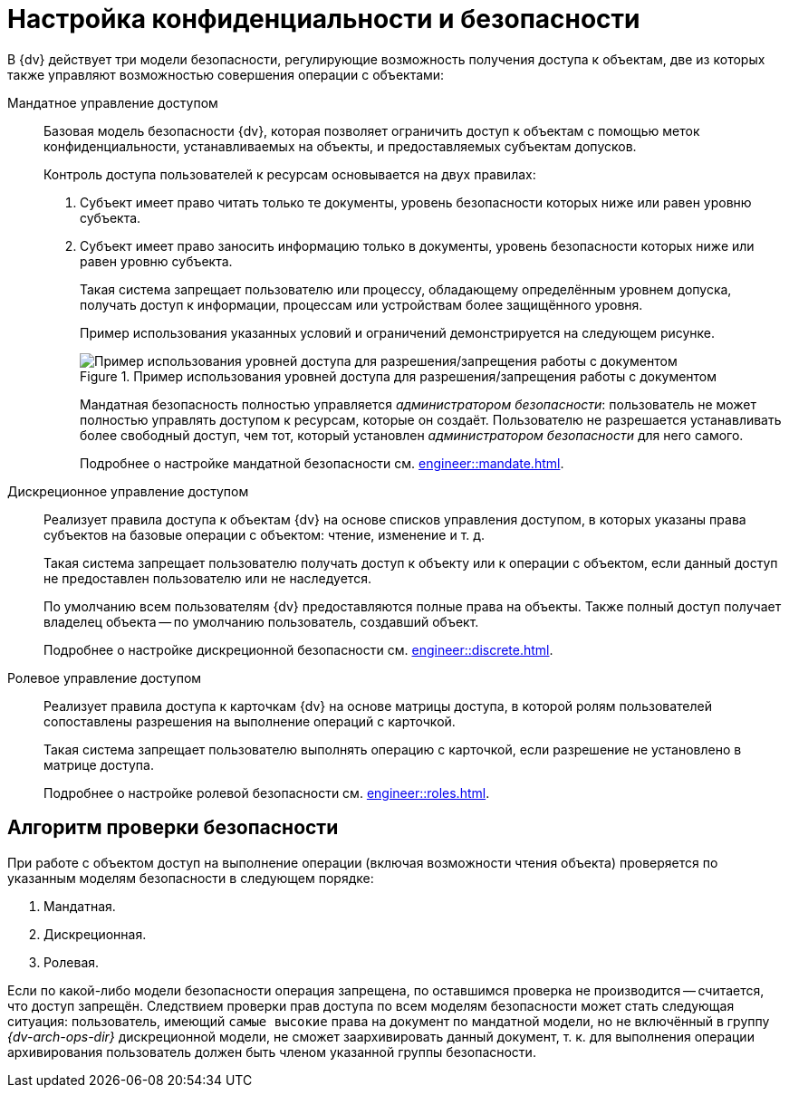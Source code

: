 = Настройка конфиденциальности и безопасности

//tag::notitle[]
В {dv} действует три модели безопасности, регулирующие возможность получения доступа к объектам, две из которых также управляют возможностью совершения операции с объектами:

Мандатное управление доступом::
Базовая модель безопасности {dv}, которая позволяет ограничить доступ к объектам с помощью меток конфиденциальности, устанавливаемых на объекты, и предоставляемых субъектам допусков.
+
.Контроль доступа пользователей к ресурсам основывается на двух правилах:
. Субъект имеет право читать только те документы, уровень безопасности которых ниже или равен уровню субъекта.
. Субъект имеет право заносить информацию только в документы, уровень безопасности которых ниже или равен уровню субъекта.
+
Такая система запрещает пользователю или процессу, обладающему определённым уровнем допуска, получать доступ к информации, процессам или устройствам более защищённого уровня.
+
Пример использования указанных условий и ограничений демонстрируется на следующем рисунке.
+
.Пример использования уровней доступа для разрешения/запрещения работы с документом
image::engineer::discrete-scheme.png[Пример использования уровней доступа для разрешения/запрещения работы с документом]
+
Мандатная безопасность полностью управляется _администратором безопасности_: пользователь не может полностью управлять доступом к ресурсам, которые он создаёт. Пользователю не разрешается устанавливать более свободный доступ, чем тот, который установлен _администратором безопасности_ для него самого.
+
Подробнее о настройке мандатной безопасности см. xref:engineer::mandate.adoc[].

Дискреционное управление доступом::
Реализует правила доступа к объектам {dv} на основе списков управления доступом, в которых указаны права субъектов на базовые операции с объектом: чтение, изменение и т. д.
+
Такая система запрещает пользователю получать доступ к объекту или к операции с объектом, если данный доступ не предоставлен пользователю или не наследуется.
+
По умолчанию всем пользователям {dv} предоставляются полные права на объекты. Также полный доступ получает владелец объекта -- по умолчанию пользователь, создавший объект.
+
Подробнее о настройке дискреционной безопасности см. xref:engineer::discrete.adoc[].

Ролевое управление доступом::
Реализует правила доступа к карточкам {dv} на основе матрицы доступа, в которой ролям пользователей сопоставлены разрешения на выполнение операций с карточкой.
+
Такая система запрещает пользователю выполнять операцию с карточкой, если разрешение не установлено в матрице доступа.
+
Подробнее о настройке ролевой безопасности см. xref:engineer::roles.adoc[].

== Алгоритм проверки безопасности

При работе с объектом доступ на выполнение операции (включая возможности чтения объекта) проверяется по указанным моделям безопасности в следующем порядке:

. Мандатная.
. Дискреционная.
. Ролевая.

Если по какой-либо модели безопасности операция запрещена, по оставшимся проверка не производится -- считается, что доступ запрещён. Следствием проверки прав доступа по всем моделям безопасности может стать следующая ситуация: пользователь, имеющий `самые высокие` права на документ по мандатной модели, но не включённый в группу _{dv-arch-ops-dir}_ дискреционной модели, не сможет заархивировать данный документ, т. к. для выполнения операции архивирования пользователь должен быть членом указанной группы безопасности.
//end::notitle[]
